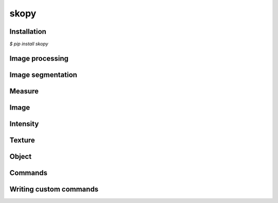 skopy
=====

Installation
------------

`$ pip install skopy`

Image processing
----------------

Image segmentation
------------------

Measure
-------

Image
-----

Intensity
---------

Texture
-------

Object
------

Commands
--------

Writing custom commands
-----------------------
